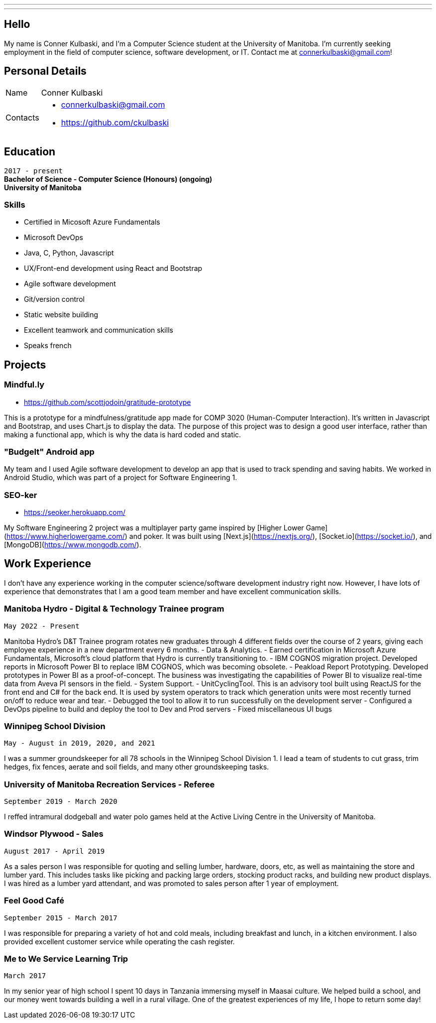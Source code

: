 ---
:layout: default
:icons:
---
== Hello

[.lead]
My name is Conner Kulbaski, and I'm a Computer Science student at the University of Manitoba. I'm currently seeking employment in the field of computer science, software development, or IT. Contact me at connerkulbaski@gmail.com! +

== Personal Details

[horizontal]
Name:: Conner Kulbaski
Contacts::
- connerkulbaski@gmail.com
- https://github.com/ckulbaski

== Education
`2017 - present` +
*Bachelor of Science - Computer Science (Honours) (ongoing)* +
*University of Manitoba*
  
  
=== Skills

- Certified in Micosoft Azure Fundamentals
- Microsoft DevOps
- Java, C, Python, Javascript
- UX/Front-end development using React and Bootstrap
- Agile software development
- Git/version control
- Static website building
- Excellent teamwork and communication skills
- Speaks french

== Projects

=== Mindful.ly
- https://github.com/scottjodoin/gratitude-prototype

This is a prototype for a mindfulness/gratitude app made for COMP 3020 (Human-Computer Interaction). It's written in Javascript and Bootstrap, and uses Chart.js to display the data.
The purpose of this project was to design a good user interface, rather than making a functional app, which is why the data is hard coded and static. 

=== "BudgeIt" Android app

My team and I used Agile software development to develop an app that is used to track spending and saving habits. We worked in Android Studio, which was part of a project for Software Engineering 1.  

=== SEO-ker
- https://seoker.herokuapp.com/

My Software Engineering 2 project was a multiplayer party game inspired by [Higher Lower Game](https://www.higherlowergame.com/) and poker. It was built using [Next.js](https://nextjs.org/), [Socket.io](https://socket.io/), and [MongoDB](https://www.mongodb.com/).

== Work Experience

I don't have any experience working in the computer science/software development industry right now. However, I have lots of experience that demonstrates that I am a good team member and have excellent communication skills. 

=== Manitoba Hydro - Digital & Technology Trainee program
`May 2022 - Present` +

Manitoba Hydro's D&T Trainee program rotates new graduates through 4 different fields over the course of 2 years, giving each employee experience in a new department every 6 months. 
- Data & Analytics. 
	- Earned certification in Microsoft Azure Fundamentals, Microsoft's cloud platform that Hydro is currently transitioning to. 
	- IBM COGNOS migration project. Developed reports in Microsoft Power BI to replace IBM COGNOS, which was becoming obsolete. 
	- Peakload Report Prototyping. Developed prototypes in Power BI as a proof-of-concept. The business was investigating the capabilities of Power BI to visualize real-time data from Aveva PI sensors in the field. 
- System Support.
	- UnitCyclingTool. This is an advisory tool built using ReactJS for the front end and C# for the back end. It is used by system operators to track which generation units were most recently turned on/off to reduce wear and tear. 
		- Debugged the tool to allow it to run successfully on the development server
		- Configured a DevOps pipeline to build and deploy the tool to Dev and Prod servers
		- Fixed miscellaneous UI bugs

=== Winnipeg School Division
`May - August in 2019, 2020, and 2021` +

I was a summer groundskeeper for all 78 schools in the Winnipeg School Division 1. I lead a team of students to cut grass, trim hedges, fix fences, aerate and soil fields, and many other groundskeeping tasks. 

=== University of Manitoba Recreation Services - Referee  
`September 2019 - March 2020` +

I reffed intramural dodgeball and water polo games held at the Active Living Centre in the University of Manitoba.  

=== Windsor Plywood - Sales
`August 2017 - April 2019` +

As a sales person I was responsible for quoting and selling lumber, hardware, doors, etc, as well as maintaining the store and lumber yard. This includes tasks like picking and packing large orders, stocking product racks, and building new product displays. I was hired as a lumber yard attendant, and was promoted to sales person after 1 year of employment.

=== Feel Good Café
`September 2015 - March 2017` +

I was responsible for preparing a variety of hot and cold meals, including breakfast and lunch, in a kitchen environment. I also provided excellent customer service while operating the cash register. 


=== Me to We Service Learning Trip
`March 2017` +

In my senior year of high school I spent 10 days in Tanzania immersing myself in Maasai culture. We helped build a school, and our money went towards building a well in a rural village. One of the greatest experiences of my life, I hope to return some day!


